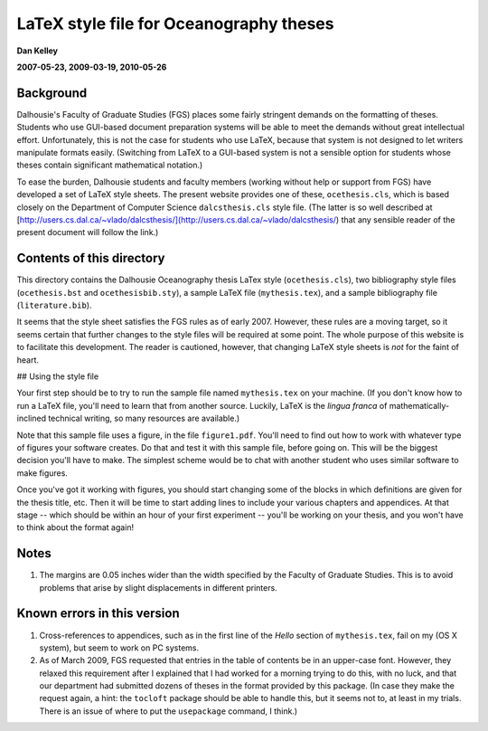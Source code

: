 ========================================
LaTeX style file for Oceanography theses
========================================

**Dan Kelley**

**2007-05-23, 2009-03-19, 2010-05-26**

Background
----------

Dalhousie's Faculty of Graduate Studies (FGS) places some fairly
stringent demands on the formatting of theses.  Students who use
GUI-based document preparation systems will be able to meet the
demands without great intellectual effort.  Unfortunately, this is not
the case for students who use LaTeX, because that system is not
designed to let writers manipulate formats easily.  (Switching from
LaTeX to a GUI-based system is not a sensible option for students
whose theses contain significant mathematical notation.)

To ease the burden, Dalhousie students and faculty members (working
without help or support from FGS) have developed a set of LaTeX style
sheets. The present website provides one of these, ``ocethesis.cls``,
which is based closely on the Department of Computer Science
``dalcsthesis.cls`` style file.  (The latter is so well described at
[http://users.cs.dal.ca/~vlado/dalcsthesis/](http://users.cs.dal.ca/~vlado/dalcsthesis/)
that any sensible reader of the present document will follow the
link.)

Contents of this directory 
--------------------------

This directory contains the Dalhousie Oceanography thesis LaTex style
(``ocethesis.cls``), two bibliography style files (``ocethesis.bst``
and ``ocethesisbib.sty``), a sample LaTeX file (``mythesis.tex``), and
a sample bibliography file (``literature.bib``).

It seems that the style sheet satisfies the FGS rules as of early
2007. However, these rules are a moving target, so it seems certain
that further changes to the style files will be required at some
point. The whole purpose of this website is to facilitate this
development.  The reader is cautioned, however, that changing LaTeX
style sheets is *not* for the faint of heart.

## Using the style file

Your first step should be to try to run the sample file named
``mythesis.tex`` on your machine. (If you don't know how to run a
LaTeX file, you'll need to learn that from another source. Luckily,
LaTeX is the *lingua franca* of mathematically-inclined technical
writing, so many resources are available.)

Note that this sample file uses a figure, in the file
``figure1.pdf``. You'll need to find out how to work with whatever
type of figures your software creates. Do that and test it with this
sample file, before going on. This will be the biggest decision you'll
have to make. The simplest scheme would be to chat with another
student who uses similar software to make figures.

Once you've got it working with figures, you should start changing
some of the blocks in which definitions are given for the thesis
title, etc. Then it will be time to start adding lines to include your
various chapters and appendices. At that stage -- which should be
within an hour of your first experiment -- you'll be working on your
thesis, and you won't have to think about the format again!

Notes
-----

1. The margins are 0.05 inches wider than the width specified by the
   Faculty of Graduate Studies.  This is to avoid problems that arise
   by slight displacements in different printers.

Known errors in this version
----------------------------

1. Cross-references to appendices, such as in the first line of the
   *Hello* section of ``mythesis.tex``, fail on my (OS X system), but
   seem to work on PC systems.

2. As of March 2009, FGS requested that entries in the table of
   contents be in an upper-case font.  However, they relaxed this
   requirement after I explained that I had worked for a morning
   trying to do this, with no luck, and that our department had
   submitted dozens of theses in the format provided by this package.
   (In case they make the request again, a hint: the ``tocloft``
   package should be able to handle this, but it seems not to, at
   least in my trials.  There is an issue of where to put the
   ``usepackage`` command, I think.)
